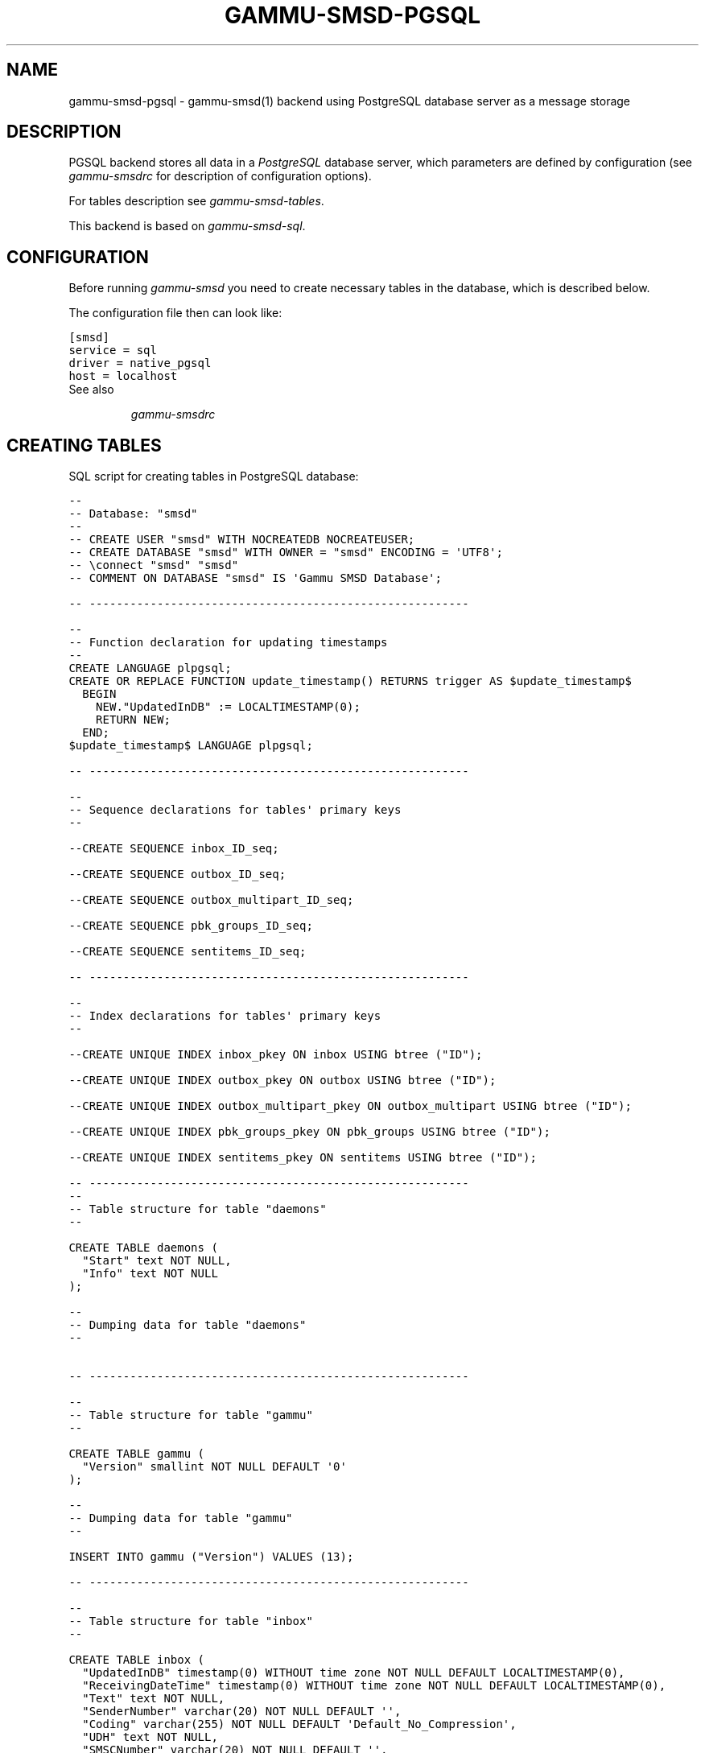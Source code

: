 .TH "GAMMU-SMSD-PGSQL" "7" "December 21, 2011" "1.31.0" "Gammu"
.SH NAME
gammu-smsd-pgsql \- gammu-smsd(1) backend using PostgreSQL database server as a message storage
.
.nr rst2man-indent-level 0
.
.de1 rstReportMargin
\\$1 \\n[an-margin]
level \\n[rst2man-indent-level]
level margin: \\n[rst2man-indent\\n[rst2man-indent-level]]
-
\\n[rst2man-indent0]
\\n[rst2man-indent1]
\\n[rst2man-indent2]
..
.de1 INDENT
.\" .rstReportMargin pre:
. RS \\$1
. nr rst2man-indent\\n[rst2man-indent-level] \\n[an-margin]
. nr rst2man-indent-level +1
.\" .rstReportMargin post:
..
.de UNINDENT
. RE
.\" indent \\n[an-margin]
.\" old: \\n[rst2man-indent\\n[rst2man-indent-level]]
.nr rst2man-indent-level -1
.\" new: \\n[rst2man-indent\\n[rst2man-indent-level]]
.in \\n[rst2man-indent\\n[rst2man-indent-level]]u
..
.\" Man page generated from reStructeredText.
.
.SH DESCRIPTION
.sp
PGSQL backend stores all data in a \fI\%PostgreSQL\fP database server, which
parameters are defined by configuration (see \fIgammu\-smsdrc\fP for description of
configuration options).
.sp
For tables description see \fIgammu\-smsd\-tables\fP.
.sp
This backend is based on \fIgammu\-smsd\-sql\fP.
.SH CONFIGURATION
.sp
Before running \fIgammu\-smsd\fP you need to create necessary tables in the
database, which is described below.
.sp
The configuration file then can look like:
.sp
.nf
.ft C
[smsd]
service = sql
driver = native_pgsql
host = localhost
.ft P
.fi
.IP "See also"
.sp
\fIgammu\-smsdrc\fP
.RE
.SH CREATING TABLES
.sp
SQL script for creating tables in PostgreSQL database:
.sp
.nf
.ft C
\-\- 
\-\- Database: "smsd"
\-\- 
\-\- CREATE USER "smsd" WITH NOCREATEDB NOCREATEUSER;
\-\- CREATE DATABASE "smsd" WITH OWNER = "smsd" ENCODING = \(aqUTF8\(aq;
\-\- \econnect "smsd" "smsd"
\-\- COMMENT ON DATABASE "smsd" IS \(aqGammu SMSD Database\(aq;

\-\- \-\-\-\-\-\-\-\-\-\-\-\-\-\-\-\-\-\-\-\-\-\-\-\-\-\-\-\-\-\-\-\-\-\-\-\-\-\-\-\-\-\-\-\-\-\-\-\-\-\-\-\-\-\-\-\-

\-\-
\-\- Function declaration for updating timestamps
\-\-
CREATE LANGUAGE plpgsql;
CREATE OR REPLACE FUNCTION update_timestamp() RETURNS trigger AS $update_timestamp$
  BEGIN
    NEW."UpdatedInDB" := LOCALTIMESTAMP(0);
    RETURN NEW;
  END;
$update_timestamp$ LANGUAGE plpgsql;

\-\- \-\-\-\-\-\-\-\-\-\-\-\-\-\-\-\-\-\-\-\-\-\-\-\-\-\-\-\-\-\-\-\-\-\-\-\-\-\-\-\-\-\-\-\-\-\-\-\-\-\-\-\-\-\-\-\-

\-\-
\-\- Sequence declarations for tables\(aq primary keys
\-\-

\-\-CREATE SEQUENCE inbox_ID_seq;

\-\-CREATE SEQUENCE outbox_ID_seq;

\-\-CREATE SEQUENCE outbox_multipart_ID_seq;

\-\-CREATE SEQUENCE pbk_groups_ID_seq;

\-\-CREATE SEQUENCE sentitems_ID_seq;

\-\- \-\-\-\-\-\-\-\-\-\-\-\-\-\-\-\-\-\-\-\-\-\-\-\-\-\-\-\-\-\-\-\-\-\-\-\-\-\-\-\-\-\-\-\-\-\-\-\-\-\-\-\-\-\-\-\-

\-\-
\-\- Index declarations for tables\(aq primary keys
\-\-

\-\-CREATE UNIQUE INDEX inbox_pkey ON inbox USING btree ("ID");

\-\-CREATE UNIQUE INDEX outbox_pkey ON outbox USING btree ("ID");

\-\-CREATE UNIQUE INDEX outbox_multipart_pkey ON outbox_multipart USING btree ("ID");

\-\-CREATE UNIQUE INDEX pbk_groups_pkey ON pbk_groups USING btree ("ID");

\-\-CREATE UNIQUE INDEX sentitems_pkey ON sentitems USING btree ("ID");

\-\- \-\-\-\-\-\-\-\-\-\-\-\-\-\-\-\-\-\-\-\-\-\-\-\-\-\-\-\-\-\-\-\-\-\-\-\-\-\-\-\-\-\-\-\-\-\-\-\-\-\-\-\-\-\-\-\-
\-\- 
\-\- Table structure for table "daemons"
\-\- 

CREATE TABLE daemons (
  "Start" text NOT NULL,
  "Info" text NOT NULL
);

\-\- 
\-\- Dumping data for table "daemons"
\-\- 


\-\- \-\-\-\-\-\-\-\-\-\-\-\-\-\-\-\-\-\-\-\-\-\-\-\-\-\-\-\-\-\-\-\-\-\-\-\-\-\-\-\-\-\-\-\-\-\-\-\-\-\-\-\-\-\-\-\-

\-\- 
\-\- Table structure for table "gammu"
\-\- 

CREATE TABLE gammu (
  "Version" smallint NOT NULL DEFAULT \(aq0\(aq
);

\-\- 
\-\- Dumping data for table "gammu"
\-\- 

INSERT INTO gammu ("Version") VALUES (13);

\-\- \-\-\-\-\-\-\-\-\-\-\-\-\-\-\-\-\-\-\-\-\-\-\-\-\-\-\-\-\-\-\-\-\-\-\-\-\-\-\-\-\-\-\-\-\-\-\-\-\-\-\-\-\-\-\-\-

\-\- 
\-\- Table structure for table "inbox"
\-\- 

CREATE TABLE inbox (
  "UpdatedInDB" timestamp(0) WITHOUT time zone NOT NULL DEFAULT LOCALTIMESTAMP(0),
  "ReceivingDateTime" timestamp(0) WITHOUT time zone NOT NULL DEFAULT LOCALTIMESTAMP(0),
  "Text" text NOT NULL,
  "SenderNumber" varchar(20) NOT NULL DEFAULT \(aq\(aq,
  "Coding" varchar(255) NOT NULL DEFAULT \(aqDefault_No_Compression\(aq,
  "UDH" text NOT NULL,
  "SMSCNumber" varchar(20) NOT NULL DEFAULT \(aq\(aq,
  "Class" integer NOT NULL DEFAULT \(aq\-1\(aq,
  "TextDecoded" text NOT NULL DEFAULT \(aq\(aq,
  "ID" serial PRIMARY KEY,
  "RecipientID" text NOT NULL,
  "Processed" boolean NOT NULL DEFAULT \(aqfalse\(aq,
  CHECK ("Coding" IN 
  (\(aqDefault_No_Compression\(aq,\(aqUnicode_No_Compression\(aq,\(aq8bit\(aq,\(aqDefault_Compression\(aq,\(aqUnicode_Compression\(aq)) 
);

\-\- 
\-\- Dumping data for table "inbox"
\-\- 

\-\- \-\-\-\-\-\-\-\-\-\-\-\-\-\-\-\-\-\-\-\-\-\-\-\-\-\-\-\-\-\-\-\-\-\-\-\-\-\-\-\-\-\-\-\-\-\-\-\-\-\-\-\-\-\-\-\-

\-\-
\-\- Create trigger for table "inbox"
\-\-

CREATE TRIGGER update_timestamp BEFORE UPDATE ON inbox FOR EACH ROW EXECUTE PROCEDURE update_timestamp();

\-\- \-\-\-\-\-\-\-\-\-\-\-\-\-\-\-\-\-\-\-\-\-\-\-\-\-\-\-\-\-\-\-\-\-\-\-\-\-\-\-\-\-\-\-\-\-\-\-\-\-\-\-\-\-\-\-\-

\-\- 
\-\- Table structure for table "outbox"
\-\- 

CREATE TABLE outbox (
  "UpdatedInDB" timestamp(0) WITHOUT time zone NOT NULL DEFAULT LOCALTIMESTAMP(0),
  "InsertIntoDB" timestamp(0) WITHOUT time zone NOT NULL DEFAULT LOCALTIMESTAMP(0),
  "SendingDateTime" timestamp NOT NULL DEFAULT LOCALTIMESTAMP(0),
  "SendBefore" time NOT NULL DEFAULT \(aq23:59:59\(aq,
  "SendAfter" time NOT NULL DEFAULT \(aq00:00:00\(aq,
  "Text" text,
  "DestinationNumber" varchar(20) NOT NULL DEFAULT \(aq\(aq,
  "Coding" varchar(255) NOT NULL DEFAULT \(aqDefault_No_Compression\(aq,
  "UDH" text,
  "Class" integer DEFAULT \(aq\-1\(aq,
  "TextDecoded" text NOT NULL DEFAULT \(aq\(aq,
  "ID" serial PRIMARY KEY,
  "MultiPart" boolean NOT NULL DEFAULT \(aqfalse\(aq,
  "RelativeValidity" integer DEFAULT \(aq\-1\(aq,
  "SenderID" varchar(255),
  "SendingTimeOut" timestamp(0) WITHOUT time zone NOT NULL DEFAULT LOCALTIMESTAMP(0),
  "DeliveryReport" varchar(10) DEFAULT \(aqdefault\(aq,
  "CreatorID" text NOT NULL,
  CHECK ("Coding" IN 
  (\(aqDefault_No_Compression\(aq,\(aqUnicode_No_Compression\(aq,\(aq8bit\(aq,\(aqDefault_Compression\(aq,\(aqUnicode_Compression\(aq)),
  CHECK ("DeliveryReport" IN (\(aqdefault\(aq,\(aqyes\(aq,\(aqno\(aq))
);

CREATE INDEX outbox_date ON outbox("SendingDateTime", "SendingTimeOut");
CREATE INDEX outbox_sender ON outbox("SenderID");

\-\- 
\-\- Dumping data for table "outbox"
\-\- 

\-\- \-\-\-\-\-\-\-\-\-\-\-\-\-\-\-\-\-\-\-\-\-\-\-\-\-\-\-\-\-\-\-\-\-\-\-\-\-\-\-\-\-\-\-\-\-\-\-\-\-\-\-\-\-\-\-\-

\-\-
\-\- Create trigger for table "outbox"
\-\-

CREATE TRIGGER update_timestamp BEFORE UPDATE ON outbox FOR EACH ROW EXECUTE PROCEDURE update_timestamp();

\-\- \-\-\-\-\-\-\-\-\-\-\-\-\-\-\-\-\-\-\-\-\-\-\-\-\-\-\-\-\-\-\-\-\-\-\-\-\-\-\-\-\-\-\-\-\-\-\-\-\-\-\-\-\-\-\-\-

\-\- 
\-\- Table structure for table "outbox_multipart"
\-\- 

CREATE TABLE outbox_multipart (
  "Text" text,
  "Coding" varchar(255) NOT NULL DEFAULT \(aqDefault_No_Compression\(aq,
  "UDH" text,
  "Class" integer DEFAULT \(aq\-1\(aq,
  "TextDecoded" text DEFAULT NULL,
  "ID" serial,
  "SequencePosition" integer NOT NULL DEFAULT \(aq1\(aq,
  PRIMARY KEY ("ID", "SequencePosition"),
  CHECK ("Coding" IN 
  (\(aqDefault_No_Compression\(aq,\(aqUnicode_No_Compression\(aq,\(aq8bit\(aq,\(aqDefault_Compression\(aq,\(aqUnicode_Compression\(aq))
);

\-\- 
\-\- Dumping data for table "outbox_multipart"
\-\- 


\-\- \-\-\-\-\-\-\-\-\-\-\-\-\-\-\-\-\-\-\-\-\-\-\-\-\-\-\-\-\-\-\-\-\-\-\-\-\-\-\-\-\-\-\-\-\-\-\-\-\-\-\-\-\-\-\-\-

\-\- 
\-\- Table structure for table "pbk"
\-\- 

CREATE TABLE pbk (
  "ID" serial PRIMARY KEY,
  "GroupID" integer NOT NULL DEFAULT \(aq\-1\(aq,
  "Name" text NOT NULL,
  "Number" text NOT NULL
);

\-\- 
\-\- Dumping data for table "pbk"
\-\- 


\-\- \-\-\-\-\-\-\-\-\-\-\-\-\-\-\-\-\-\-\-\-\-\-\-\-\-\-\-\-\-\-\-\-\-\-\-\-\-\-\-\-\-\-\-\-\-\-\-\-\-\-\-\-\-\-\-\-

\-\- 
\-\- Table structure for table "pbk_groups"
\-\- 

CREATE TABLE pbk_groups (
  "Name" text NOT NULL,
  "ID" serial PRIMARY KEY
);

\-\- 
\-\- Dumping data for table "pbk_groups"
\-\- 


\-\- \-\-\-\-\-\-\-\-\-\-\-\-\-\-\-\-\-\-\-\-\-\-\-\-\-\-\-\-\-\-\-\-\-\-\-\-\-\-\-\-\-\-\-\-\-\-\-\-\-\-\-\-\-\-\-\-

\-\- 
\-\- Table structure for table "phones"
\-\- 

CREATE TABLE phones (
  "ID" text NOT NULL,
  "UpdatedInDB" timestamp(0) WITHOUT time zone NOT NULL DEFAULT LOCALTIMESTAMP(0),
  "InsertIntoDB" timestamp(0) WITHOUT time zone NOT NULL DEFAULT LOCALTIMESTAMP(0),
  "TimeOut" timestamp(0) WITHOUT time zone NOT NULL DEFAULT LOCALTIMESTAMP(0),
  "Send" boolean NOT NULL DEFAULT \(aqno\(aq,
  "Receive" boolean NOT NULL DEFAULT \(aqno\(aq,
  "IMEI" varchar(35) PRIMARY KEY NOT NULL,
  "Client" text NOT NULL,
  "Battery" integer NOT NULL DEFAULT \-1,
  "Signal" integer NOT NULL DEFAULT \-1,
  "Sent" integer NOT NULL DEFAULT 0,
  "Received" integer NOT NULL DEFAULT 0
);

\-\- 
\-\- Dumping data for table "phones"
\-\- 

\-\- \-\-\-\-\-\-\-\-\-\-\-\-\-\-\-\-\-\-\-\-\-\-\-\-\-\-\-\-\-\-\-\-\-\-\-\-\-\-\-\-\-\-\-\-\-\-\-\-\-\-\-\-\-\-\-\-

\-\-
\-\- Create trigger for table "phones"
\-\-

CREATE TRIGGER update_timestamp BEFORE UPDATE ON phones FOR EACH ROW EXECUTE PROCEDURE update_timestamp();

\-\- \-\-\-\-\-\-\-\-\-\-\-\-\-\-\-\-\-\-\-\-\-\-\-\-\-\-\-\-\-\-\-\-\-\-\-\-\-\-\-\-\-\-\-\-\-\-\-\-\-\-\-\-\-\-\-\-

\-\- 
\-\- Table structure for table "sentitems"
\-\- 

CREATE TABLE sentitems (
  "UpdatedInDB" timestamp(0) WITHOUT time zone NOT NULL DEFAULT LOCALTIMESTAMP(0),
  "InsertIntoDB" timestamp(0) WITHOUT time zone NOT NULL DEFAULT LOCALTIMESTAMP(0),
  "SendingDateTime" timestamp(0) WITHOUT time zone NOT NULL DEFAULT LOCALTIMESTAMP(0),
  "DeliveryDateTime" timestamp(0) WITHOUT time zone NULL,
  "Text" text NOT NULL,
  "DestinationNumber" varchar(20) NOT NULL DEFAULT \(aq\(aq,
  "Coding" varchar(255) NOT NULL DEFAULT \(aqDefault_No_Compression\(aq,
  "UDH" text NOT NULL,
  "SMSCNumber" varchar(20) NOT NULL DEFAULT \(aq\(aq,
  "Class" integer NOT NULL DEFAULT \(aq\-1\(aq,
  "TextDecoded" text NOT NULL DEFAULT \(aq\(aq,
  "ID" serial,
  "SenderID" varchar(255) NOT NULL,
  "SequencePosition" integer NOT NULL DEFAULT \(aq1\(aq,
  "Status" varchar(255) NOT NULL DEFAULT \(aqSendingOK\(aq,
  "StatusError" integer NOT NULL DEFAULT \(aq\-1\(aq,
  "TPMR" integer NOT NULL DEFAULT \(aq\-1\(aq,
  "RelativeValidity" integer NOT NULL DEFAULT \(aq\-1\(aq,
  "CreatorID" text NOT NULL,
  CHECK ("Status" IN 
  (\(aqSendingOK\(aq,\(aqSendingOKNoReport\(aq,\(aqSendingError\(aq,\(aqDeliveryOK\(aq,\(aqDeliveryFailed\(aq,\(aqDeliveryPending\(aq,
  \(aqDeliveryUnknown\(aq,\(aqError\(aq)),
  CHECK ("Coding" IN 
  (\(aqDefault_No_Compression\(aq,\(aqUnicode_No_Compression\(aq,\(aq8bit\(aq,\(aqDefault_Compression\(aq,\(aqUnicode_Compression\(aq)),
  PRIMARY KEY ("ID", "SequencePosition")
);

CREATE INDEX sentitems_date ON sentitems("DeliveryDateTime");
CREATE INDEX sentitems_tpmr ON sentitems("TPMR");
CREATE INDEX sentitems_dest ON sentitems("DestinationNumber");
CREATE INDEX sentitems_sender ON sentitems("SenderID");

\-\- 
\-\- Dumping data for table "sentitems"
\-\- 

\-\- \-\-\-\-\-\-\-\-\-\-\-\-\-\-\-\-\-\-\-\-\-\-\-\-\-\-\-\-\-\-\-\-\-\-\-\-\-\-\-\-\-\-\-\-\-\-\-\-\-\-\-\-\-\-\-\-

\-\-
\-\- Create trigger for table "sentitems"
\-\-

CREATE TRIGGER update_timestamp BEFORE UPDATE ON sentitems FOR EACH ROW EXECUTE PROCEDURE update_timestamp();


.ft P
.fi
.IP Note
You can find the script in \fBdocs/sql/pgsql.sql\fP as well.
.RE
.SH AUTHOR
Michal Čihař <michal@cihar.com>
.SH COPYRIGHT
2009-2011, Michal Čihař <michal@cihar.com>
.\" Generated by docutils manpage writer.
.\" 
.
